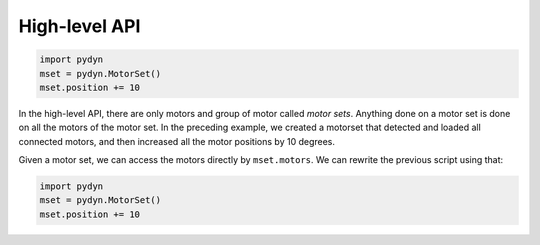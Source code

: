 High-level API
==============

.. code:: python

    import pydyn
    mset = pydyn.MotorSet()
    mset.position += 10

In the high-level API, there are only motors and group of motor called `motor sets`. Anything done on a motor set is done on all the motors of the motor set. In the preceding example, we created a motorset that detected and loaded all connected motors, and then increased all the motor positions by 10 degrees.

Given a motor set, we can access the motors directly by ``mset.motors``. We can rewrite the previous script using that:


.. code:: python

    import pydyn
    mset = pydyn.MotorSet()
    mset.position += 10

